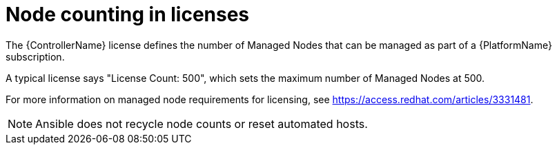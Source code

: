 [id="ref-controller-node-counting"]

= Node counting in licenses

The {ControllerName} license defines the number of Managed Nodes that can be managed as part of a {PlatformName} subscription.

A typical license says "License Count: 500", which sets the maximum number of Managed Nodes at 500.

For more information on managed node requirements for licensing, see https://access.redhat.com/articles/3331481.

[NOTE]
====
Ansible does not recycle node counts or reset automated hosts.
====
